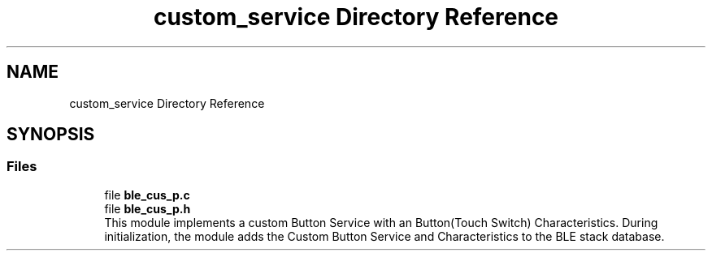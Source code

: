 .TH "custom_service Directory Reference" 3 "Fri Jul 24 2020" "BLE SWITCH (REMOTE) APPLICATION" \" -*- nroff -*-
.ad l
.nh
.SH NAME
custom_service Directory Reference
.SH SYNOPSIS
.br
.PP
.SS "Files"

.in +1c
.ti -1c
.RI "file \fBble_cus_p\&.c\fP"
.br
.ti -1c
.RI "file \fBble_cus_p\&.h\fP"
.br
.RI "This module implements a custom Button Service with an Button(Touch Switch) Characteristics\&. During initialization, the module adds the Custom Button Service and Characteristics to the BLE stack database\&. "
.in -1c
